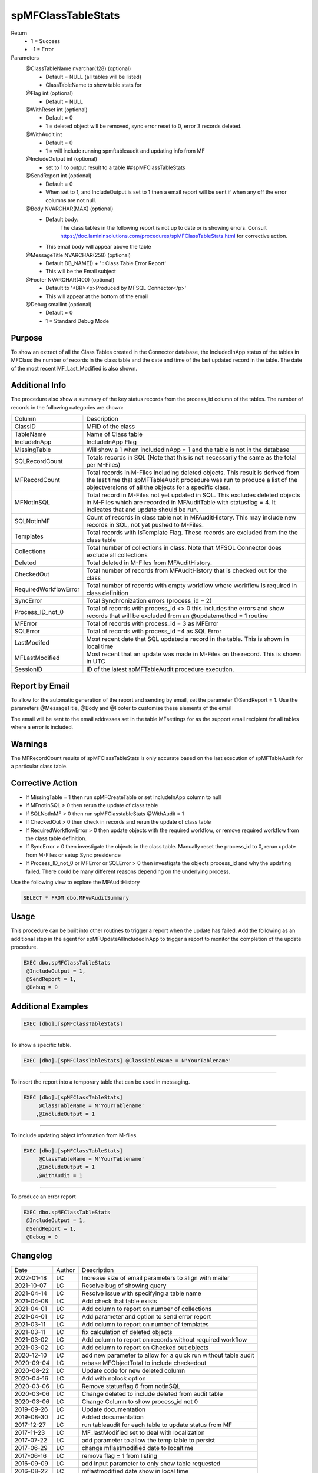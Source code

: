 
===================
spMFClassTableStats
===================

Return
  - 1 = Success
  - -1 = Error

Parameters
  @ClassTableName nvarchar(128) (optional)
    - Default = NULL (all tables will be listed)
    - ClassTableName to show table stats for
  @Flag int (optional)
    - Default = NULL
  @WithReset int (optional)
    - Default = 0
    - 1 = deleted object will be removed, sync error reset to 0, error 3 records deleted.
  @WithAudit int
    - Default = 0
    - 1 = will include running spmftableaudit and updating info from MF
  @IncludeOutput int (optional)
    - set to 1 to output result to a table ##spMFClassTableStats
  @SendReport int (optional)
    - Default = 0
    - When set to 1, and IncludeOutput is set to 1 then a email report will be sent if when any off the error columns are not null.
  @Body NVARCHAR(MAX) (optional) 
    - Default body:
	  The class tables in the following report is not up to date or is showing errors.  Consult https://doc.lamininsolutions.com/procedures/spMFClassTableStats.html for corrective action. 
    - This email body will appear above the table 
  @MessageTitle NVARCHAR(258) (optional) 
    - Default DB_NAME() + ' : Class Table Error Report'
    - This will be the Email subject
  @Footer NVARCHAR(400) (optional) 
    - Default to '<BR><p>Produced by MFSQL Connector</p>'
    - This will appear at the bottom of the email
  @Debug smallint (optional)
    - Default = 0
    - 1 = Standard Debug Mode

Purpose
=======

To show an extract of all the Class Tables created in the Connector database, the IncludedInApp status of the tables in MFClass the number of records in the class table and the date and time of the last updated record in the table. The date of the most recent MF_Last_Modified is also shown.

Additional Info
===============

The procedure also show a summary of the key status records from the process_id column of the tables. The number of records in the following categories are shown:

=====================  =====================================================================================================
Column                 Description
---------------------  -----------------------------------------------------------------------------------------------------
ClassID                MFID of the class
TableName              Name of Class table
IncludeInApp           IncludeInApp Flag
MissingTable           Will show a 1 when includedInApp = 1 and the table is not in the database
SQLRecordCount         Totals records in SQL (Note that this is not necessarily the same as the total per M-Files)
MFRecordCount          Total records in M-Files including deleted objects. 
                       This result is derived from the last time that spMFTableAudit procedure was run to produce a list
                       of the objectversions of all the objects for a specific class. 
MFNotInSQL             Total record in M-Files not yet updated in SQL. This excludes deleted objects in M-Files which are recorded in MFAuditTable with statusflag = 4.  It indicates that and update should be run.
SQLNotInMF             Count of records in class table not in MFAuditHistory. This may include new records in SQL, not yet pushed to M-Files.
Templates              Total records with IsTemplate Flag.  These records are excluded from the the class table
Collections            Total number of collections in class.  Note that MFSQL Connector does exclude all collections
Deleted                Total deleted in M-Files from MFAuditHistory.  
CheckedOut             Total number of records from MFAuditHistory that is checked out for the class 
RequiredWorkflowError  Total number of records with empty workflow where workflow is required in class definition
SyncError              Total Synchronization errors (process_id = 2)
Process_ID_not_0       Total of records with process_id <> 0 this includes the errors and show records that will be
                       excluded from an @updatemethod = 1 routine
MFError                Total of records with process_id = 3 as MFError
SQLError               Total of records with process_id =4 as SQL Error
LastModifed            Most recent date that SQL updated a record in the table. This is shown in local time
MFLastModified         Most recent that an update was made in M-Files on the record. This is shown in UTC
SessionID              ID  of the latest spMFTableAudit procedure execution.
=====================  =====================================================================================================

Report by Email
===============

To allow for the automatic generation of the report and sending by email, set the parameter @SendReport = 1.  Use the parameters @MessageTitle, @Body and @Footer to customise these elements of the email

The email will be sent to the email addresses set in the table MFsettings for as the support email recipient for all tables where a error is included.

Warnings
========

The MFRecordCount results of spMFClassTableStats is only accurate based on the last execution of spMFTableAudit for a particular class table.

Corrective Action
=================

- If MissingTable = 1 then run spMFCreateTable or set IncludeInApp column to null
- If MFnotInSQL > 0 then rerun the update of class table
- If SQLNotInMF > 0 then run spMFClasstableStats @WithAudit = 1
- If CheckedOut > 0 then check in records and rerun the update of class table
- If RequiredWorkflowError > 0 then update objects with the required workflow, or remove required workflow from the class table definition.
- If SyncError > 0 then investigate the objects in the class table. Manually reset the process_id to 0, rerun update from M-Files or setup Sync presidence
- If Process_ID_not_0 or MFError or SQLError > 0 then investigate the objects process_id and why the updating failed.  There could be many different reasons depending on the underlying process.

Use the following view to explore the MFAuditHistory

.. code:: sql

   SELECT * FROM dbo.MFvwAuditSummary

Usage
=====

This procedure can be built into other routines to trigger a report when the update has failed. Add the following as an additional step in the agent for spMFUpdateAllIncludedInApp to trigger a report to monitor the completion of the update procedure.

.. code:: sql

   EXEC dbo.spMFClassTableStats 
    @IncludeOutput = 1,
    @SendReport = 1,
    @Debug = 0

Additional Examples
===================

.. code:: sql

   EXEC [dbo].[spMFClassTableStats]

----

To show a specific table.

.. code:: sql

   EXEC [dbo].[spMFClassTableStats] @ClassTableName = N'YourTablename'

----

To insert the report into a temporary table that can be used in messaging.

.. code:: sql

   EXEC [dbo].[spMFClassTableStats]
        @ClassTableName = N'YourTablename'
       ,@IncludeOutput = 1

----

To include updating object information from M-files.

.. code:: sql

   EXEC [dbo].[spMFClassTableStats]
        @ClassTableName = N'YourTablename'
       ,@IncludeOutput = 1
       ,@WithAudit = 1

-----

To produce an error report

.. code:: sql

   EXEC dbo.spMFClassTableStats 
    @IncludeOutput = 1,
    @SendReport = 1,
    @Debug = 0

Changelog
=========

==========  =========  ========================================================
Date        Author     Description
----------  ---------  --------------------------------------------------------
2022-01-18  LC         Increase size of email parameters to align with mailer
2021-10-07  LC         Resolve bug of showing query
2021-04-14  LC         Resolve issue with specifying a table name
2021-04-08  LC         Add check that table exists
2021-04-01  LC         Add column to report on number of collections 
2021-04-01  LC         Add parameter and option to send error report
2021-03-11  LC         Add column to report on number of templates
2021-03-11  LC         fix calculation of deleted objects
2021-03-02  LC         Add column to report on records without required workflow
2021-03-02  LC         Add column to report on Checked out objects
2020-12-10  LC         add new parameter to allow for a quick run without table audit
2020-09-04  LC         rebase MFObjectTotal to include checkedout
2020-08-22  LC         Update code for new deleted column
2020-04-16  LC         Add with nolock option
2020-03-06  LC         Remove statusflag 6 from notinSQL
2020-03-06  LC         Change deleted to include deleted from audit table
2020-03-06  LC         Change Column to show process_id not 0
2019-09-26  LC         Update documentation
2019-08-30  JC         Added documentation
2017-12-27  LC         run tableaudit for each table to update status from MF
2017-11-23  LC         MF_lastModified set to deal with localization
2017-07-22  LC         add parameter to allow the temp table to persist
2017-06-29  LC         change mflastmodified date to localtime
2017-06-16  LC         remove flag = 1 from listing
2016-09-09  LC         add input parameter to only show table requested
2016-08-22  LC         mflastmodified date show in local time
2016-02-30  DEV2       Created procedure
==========  =========  ========================================================


